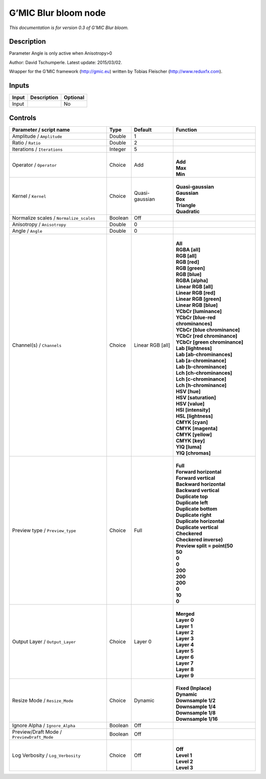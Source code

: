.. _eu.gmic.Blurbloom:

G’MIC Blur bloom node
=====================

*This documentation is for version 0.3 of G’MIC Blur bloom.*

Description
-----------

Parameter Angle is only active when Anisotropy>0

Author: David Tschumperle. Latest update: 2015/03/02.

Wrapper for the G’MIC framework (http://gmic.eu) written by Tobias Fleischer (http://www.reduxfx.com).

Inputs
------

+-------+-------------+----------+
| Input | Description | Optional |
+=======+=============+==========+
| Input |             | No       |
+-------+-------------+----------+

Controls
--------

.. tabularcolumns:: |>{\raggedright}p{0.2\columnwidth}|>{\raggedright}p{0.06\columnwidth}|>{\raggedright}p{0.07\columnwidth}|p{0.63\columnwidth}|

.. cssclass:: longtable

+--------------------------------------------+---------+------------------+-------------------------------------+
| Parameter / script name                    | Type    | Default          | Function                            |
+============================================+=========+==================+=====================================+
| Amplitude / ``Amplitude``                  | Double  | 1                |                                     |
+--------------------------------------------+---------+------------------+-------------------------------------+
| Ratio / ``Ratio``                          | Double  | 2                |                                     |
+--------------------------------------------+---------+------------------+-------------------------------------+
| Iterations / ``Iterations``                | Integer | 5                |                                     |
+--------------------------------------------+---------+------------------+-------------------------------------+
| Operator / ``Operator``                    | Choice  | Add              | |                                   |
|                                            |         |                  | | **Add**                           |
|                                            |         |                  | | **Max**                           |
|                                            |         |                  | | **Min**                           |
+--------------------------------------------+---------+------------------+-------------------------------------+
| Kernel / ``Kernel``                        | Choice  | Quasi-gaussian   | |                                   |
|                                            |         |                  | | **Quasi-gaussian**                |
|                                            |         |                  | | **Gaussian**                      |
|                                            |         |                  | | **Box**                           |
|                                            |         |                  | | **Triangle**                      |
|                                            |         |                  | | **Quadratic**                     |
+--------------------------------------------+---------+------------------+-------------------------------------+
| Normalize scales / ``Normalize_scales``    | Boolean | Off              |                                     |
+--------------------------------------------+---------+------------------+-------------------------------------+
| Anisotropy / ``Anisotropy``                | Double  | 0                |                                     |
+--------------------------------------------+---------+------------------+-------------------------------------+
| Angle / ``Angle``                          | Double  | 0                |                                     |
+--------------------------------------------+---------+------------------+-------------------------------------+
| Channel(s) / ``Channels``                  | Choice  | Linear RGB [all] | |                                   |
|                                            |         |                  | | **All**                           |
|                                            |         |                  | | **RGBA [all]**                    |
|                                            |         |                  | | **RGB [all]**                     |
|                                            |         |                  | | **RGB [red]**                     |
|                                            |         |                  | | **RGB [green]**                   |
|                                            |         |                  | | **RGB [blue]**                    |
|                                            |         |                  | | **RGBA [alpha]**                  |
|                                            |         |                  | | **Linear RGB [all]**              |
|                                            |         |                  | | **Linear RGB [red]**              |
|                                            |         |                  | | **Linear RGB [green]**            |
|                                            |         |                  | | **Linear RGB [blue]**             |
|                                            |         |                  | | **YCbCr [luminance]**             |
|                                            |         |                  | | **YCbCr [blue-red chrominances]** |
|                                            |         |                  | | **YCbCr [blue chrominance]**      |
|                                            |         |                  | | **YCbCr [red chrominance]**       |
|                                            |         |                  | | **YCbCr [green chrominance]**     |
|                                            |         |                  | | **Lab [lightness]**               |
|                                            |         |                  | | **Lab [ab-chrominances]**         |
|                                            |         |                  | | **Lab [a-chrominance]**           |
|                                            |         |                  | | **Lab [b-chrominance]**           |
|                                            |         |                  | | **Lch [ch-chrominances]**         |
|                                            |         |                  | | **Lch [c-chrominance]**           |
|                                            |         |                  | | **Lch [h-chrominance]**           |
|                                            |         |                  | | **HSV [hue]**                     |
|                                            |         |                  | | **HSV [saturation]**              |
|                                            |         |                  | | **HSV [value]**                   |
|                                            |         |                  | | **HSI [intensity]**               |
|                                            |         |                  | | **HSL [lightness]**               |
|                                            |         |                  | | **CMYK [cyan]**                   |
|                                            |         |                  | | **CMYK [magenta]**                |
|                                            |         |                  | | **CMYK [yellow]**                 |
|                                            |         |                  | | **CMYK [key]**                    |
|                                            |         |                  | | **YIQ [luma]**                    |
|                                            |         |                  | | **YIQ [chromas]**                 |
+--------------------------------------------+---------+------------------+-------------------------------------+
| Preview type / ``Preview_type``            | Choice  | Full             | |                                   |
|                                            |         |                  | | **Full**                          |
|                                            |         |                  | | **Forward horizontal**            |
|                                            |         |                  | | **Forward vertical**              |
|                                            |         |                  | | **Backward horizontal**           |
|                                            |         |                  | | **Backward vertical**             |
|                                            |         |                  | | **Duplicate top**                 |
|                                            |         |                  | | **Duplicate left**                |
|                                            |         |                  | | **Duplicate bottom**              |
|                                            |         |                  | | **Duplicate right**               |
|                                            |         |                  | | **Duplicate horizontal**          |
|                                            |         |                  | | **Duplicate vertical**            |
|                                            |         |                  | | **Checkered**                     |
|                                            |         |                  | | **Checkered inverse)**            |
|                                            |         |                  | | **Preview split = point(50**      |
|                                            |         |                  | | **50**                            |
|                                            |         |                  | | **0**                             |
|                                            |         |                  | | **0**                             |
|                                            |         |                  | | **200**                           |
|                                            |         |                  | | **200**                           |
|                                            |         |                  | | **200**                           |
|                                            |         |                  | | **0**                             |
|                                            |         |                  | | **10**                            |
|                                            |         |                  | | **0**                             |
+--------------------------------------------+---------+------------------+-------------------------------------+
| Output Layer / ``Output_Layer``            | Choice  | Layer 0          | |                                   |
|                                            |         |                  | | **Merged**                        |
|                                            |         |                  | | **Layer 0**                       |
|                                            |         |                  | | **Layer 1**                       |
|                                            |         |                  | | **Layer 2**                       |
|                                            |         |                  | | **Layer 3**                       |
|                                            |         |                  | | **Layer 4**                       |
|                                            |         |                  | | **Layer 5**                       |
|                                            |         |                  | | **Layer 6**                       |
|                                            |         |                  | | **Layer 7**                       |
|                                            |         |                  | | **Layer 8**                       |
|                                            |         |                  | | **Layer 9**                       |
+--------------------------------------------+---------+------------------+-------------------------------------+
| Resize Mode / ``Resize_Mode``              | Choice  | Dynamic          | |                                   |
|                                            |         |                  | | **Fixed (Inplace)**               |
|                                            |         |                  | | **Dynamic**                       |
|                                            |         |                  | | **Downsample 1/2**                |
|                                            |         |                  | | **Downsample 1/4**                |
|                                            |         |                  | | **Downsample 1/8**                |
|                                            |         |                  | | **Downsample 1/16**               |
+--------------------------------------------+---------+------------------+-------------------------------------+
| Ignore Alpha / ``Ignore_Alpha``            | Boolean | Off              |                                     |
+--------------------------------------------+---------+------------------+-------------------------------------+
| Preview/Draft Mode / ``PreviewDraft_Mode`` | Boolean | Off              |                                     |
+--------------------------------------------+---------+------------------+-------------------------------------+
| Log Verbosity / ``Log_Verbosity``          | Choice  | Off              | |                                   |
|                                            |         |                  | | **Off**                           |
|                                            |         |                  | | **Level 1**                       |
|                                            |         |                  | | **Level 2**                       |
|                                            |         |                  | | **Level 3**                       |
+--------------------------------------------+---------+------------------+-------------------------------------+
